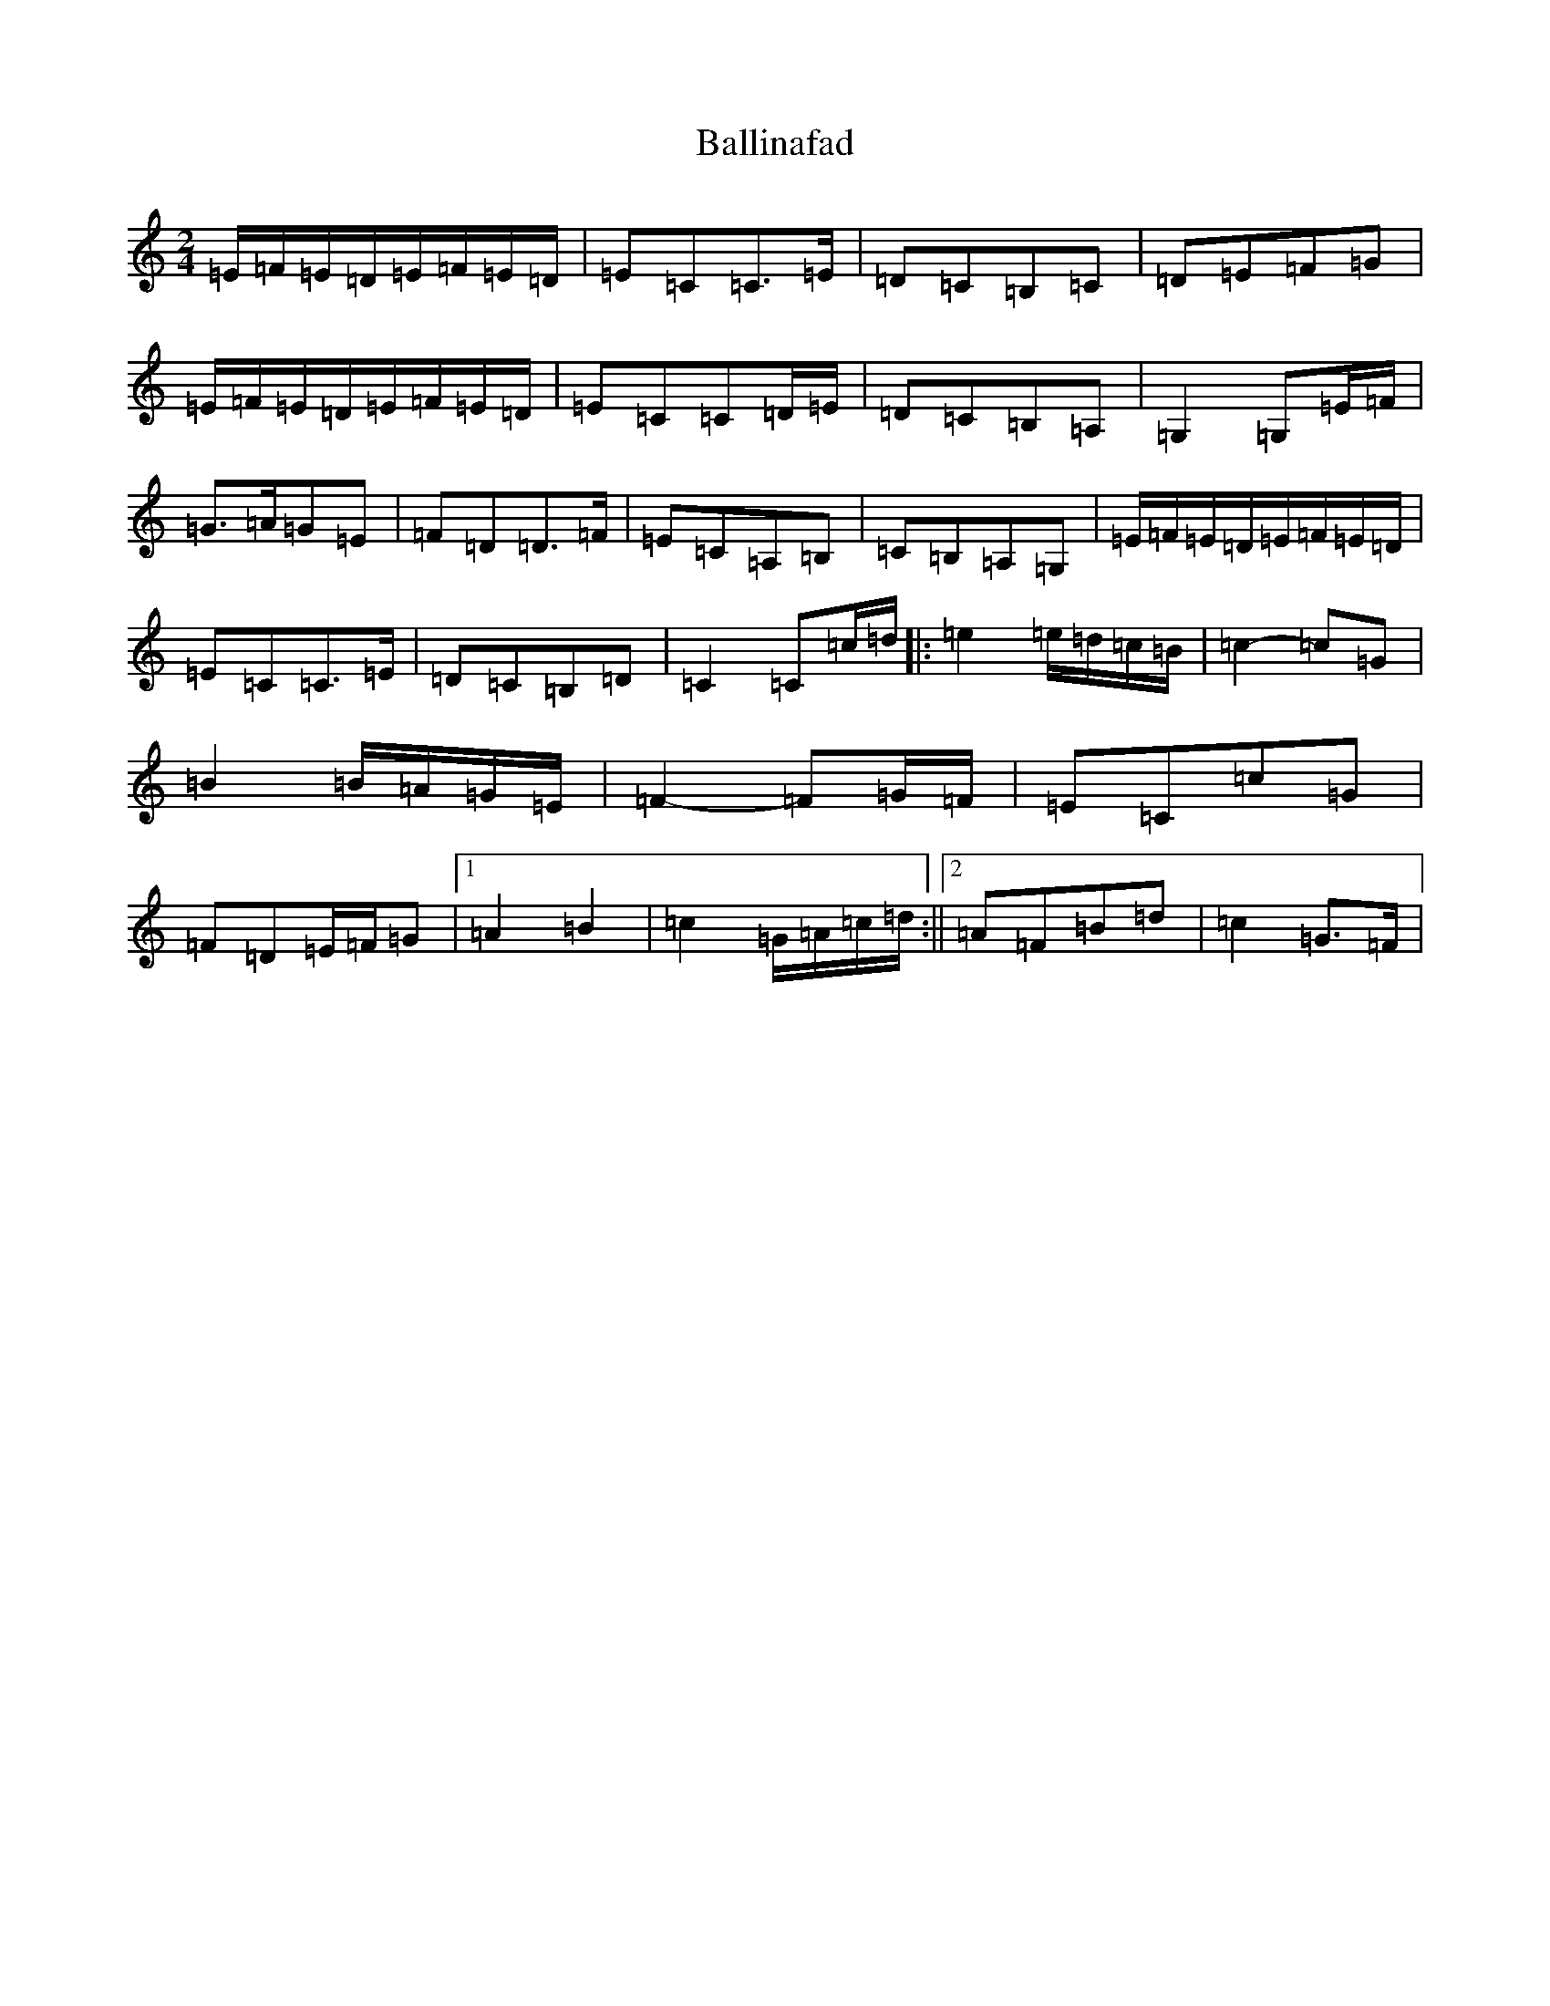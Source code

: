 X: 1210
T: Ballinafad
S: https://thesession.org/tunes/8367#setting8367
R: polka
M:2/4
L:1/8
K: C Major
=E/2=F/2=E/2=D/2=E/2=F/2=E/2=D/2|=E=C=C>=E|=D=C=B,=C|=D=E=F=G|=E/2=F/2=E/2=D/2=E/2=F/2=E/2=D/2|=E=C=C=D/2=E/2|=D=C=B,=A,|=G,2=G,=E/2=F/2|=G>=A=G=E|=F=D=D>=F|=E=C=A,=B,|=C=B,=A,=G,|=E/2=F/2=E/2=D/2=E/2=F/2=E/2=D/2|=E=C=C>=E|=D=C=B,=D|=C2=C=c/2=d/2|:=e2=e/2=d/2=c/2=B/2|=c2-=c=G|=B2=B/2=A/2=G/2=E/2|=F2-=F=G/2=F/2|=E=C=c=G|=F=D=E/2=F/2=G|1=A2=B2|=c2=G/2=A/2=c/2=d/2:||2=A=F=B=d|=c2=G>=F|